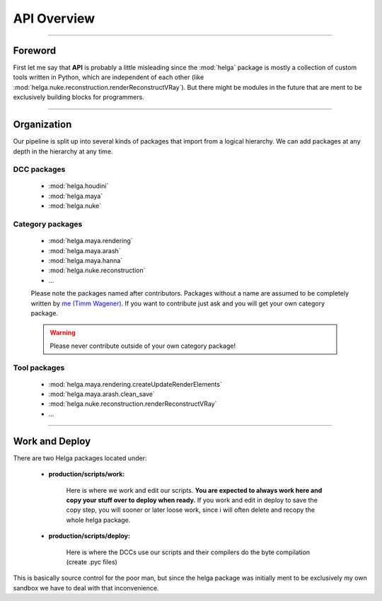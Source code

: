 


.. _apidoc_overview:

.. 
	API and APIDOC overview



API Overview
============

------------------------

Foreword
--------

First let me say that **API** is probably a little misleading since the :mod:`helga` package is mostly a collection of custom tools written in Python, which are independent of each other (like :mod:`helga.nuke.reconstruction.renderReconstructVRay`). But there might be modules in the future that are ment to
be exclusively building blocks for programmers.

------------------------

Organization
------------

Our pipeline is split up into several kinds of packages that import from a logical hierarchy.
We can add packages at any depth in the hierarchy at any time.

DCC packages
############

	* :mod:`helga.houdini`
	* :mod:`helga.maya`
	* :mod:`helga.nuke`

Category packages
#################

	* :mod:`helga.maya.rendering`
	* :mod:`helga.maya.arash`
	* :mod:`helga.maya.hanna`
	* :mod:`helga.nuke.reconstruction`
	* ...

	Please note the packages named after contributors. Packages without a name are assumed
	to be completely written by `me (Timm Wagener) <mailto:wagenertimm@gmail.com?Subject=[Helga]%20Pipeline%20issue>`_. If you want to contribute just ask and you will get your own
	category package.

	.. warning::

		Please never contribute outside of your own category package!

Tool packages
#############

	* :mod:`helga.maya.rendering.createUpdateRenderElements`
	* :mod:`helga.maya.arash.clean_save`
	* :mod:`helga.nuke.reconstruction.renderReconstructVRay`
	* ...


------------------------

Work and Deploy
---------------

There are two Helga packages located under:

	* **production/scripts/work:**

		Here is where we work and edit our scripts. **You are expected to always work here and copy your stuff over to deploy when ready.** If you work and edit in deploy to save the copy
		step, you will sooner or later loose work, since i will often delete and recopy the
		whole helga package.

	* **production/scripts/deploy:**

		Here is where the DCCs use our scripts and their compilers do the byte compilation
		(create .pyc files)


This is basically source control for the poor man, but since the helga package was initially ment to be exclusively my own sandbox we have to deal with that inconvenience.





